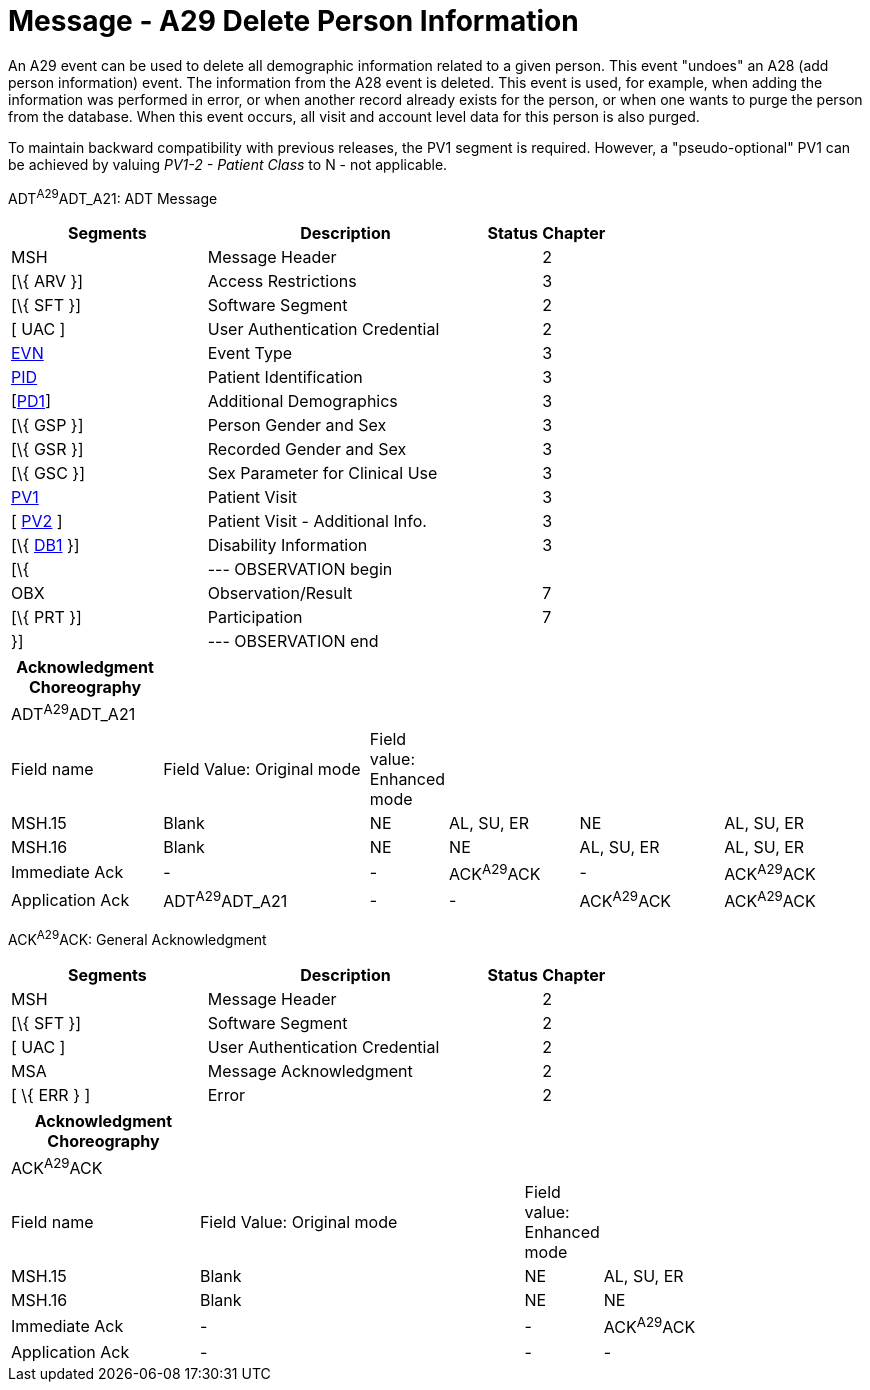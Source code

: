 = Message - A29 Delete Person Information
:render_as: Message Page
:v291_section: 3.3.29

An A29 event can be used to delete all demographic information related to a given person. This event "undoes" an A28 (add person information) event. The information from the A28 event is deleted. This event is used, for example, when adding the information was performed in error, or when another record already exists for the person, or when one wants to purge the person from the database. When this event occurs, all visit and account level data for this person is also purged.

To maintain backward compatibility with previous releases, the PV1 segment is required. However, a "pseudo-optional" PV1 can be achieved by valuing _PV1-2 - Patient Class_ to N - not applicable.

ADT^A29^ADT_A21: ADT Message

[width="100%",cols="33%,47%,9%,11%",options="header",]

|===

|Segments |Description |Status |Chapter

|MSH |Message Header | |2

|[\{ ARV }] |Access Restrictions | |3

|[\{ SFT }] |Software Segment | |2

|[ UAC ] |User Authentication Credential | |2

|link:#EVN[EVN] |Event Type | |3

|link:#_Hlt479197644[PID] |Patient Identification | |3

|[link:#_Hlt479197572[PD1]] |Additional Demographics | |3

|[\{ GSP }] |Person Gender and Sex | |3

|[\{ GSR }] |Recorded Gender and Sex | |3

|[\{ GSC }] |Sex Parameter for Clinical Use | |3

|link:#_Hlt476040270[PV1] |Patient Visit | |3

|[ link:#PV2[PV2] ] |Patient Visit - Additional Info. | |3

|[\{ link:#_Hlt479197568[DB1] }] |Disability Information | |3

|[\{ |--- OBSERVATION begin | |

|OBX |Observation/Result | |7

|[\{ PRT }] |Participation | |7

|}] |--- OBSERVATION end | |

|===

[width="100%",cols="18%,26%,4%,16%,18%,18%",options="header",]

|===

|Acknowledgment Choreography | | | | |

|ADT^A29^ADT_A21 | | | | |

|Field name |Field Value: Original mode |Field value: Enhanced mode | | |

|MSH.15 |Blank |NE |AL, SU, ER |NE |AL, SU, ER

|MSH.16 |Blank |NE |NE |AL, SU, ER |AL, SU, ER

|Immediate Ack |- |- |ACK^A29^ACK |- |ACK^A29^ACK

|Application Ack |ADT^A29^ADT_A21 |- |- |ACK^A29^ACK |ACK^A29^ACK

|===

ACK^A29^ACK: General Acknowledgment

[width="100%",cols="33%,47%,9%,11%",options="header",]

|===

|Segments |Description |Status |Chapter

|MSH |Message Header | |2

|[\{ SFT }] |Software Segment | |2

|[ UAC ] |User Authentication Credential | |2

|MSA |Message Acknowledgment | |2

|[ \{ ERR } ] |Error | |2

|===

[width="100%",cols="22%,38%,9%,31%",options="header",]

|===

|Acknowledgment Choreography | | |

|ACK^A29^ACK | | |

|Field name |Field Value: Original mode |Field value: Enhanced mode |

|MSH.15 |Blank |NE |AL, SU, ER

|MSH.16 |Blank |NE |NE

|Immediate Ack |- |- |ACK^A29^ACK

|Application Ack |- |- |-

|===

[message-tabs, ["ADT^A29^ADT_A21", "ADT Interaction", "ACK^A29^ACK", "ACK Interaction"]]

